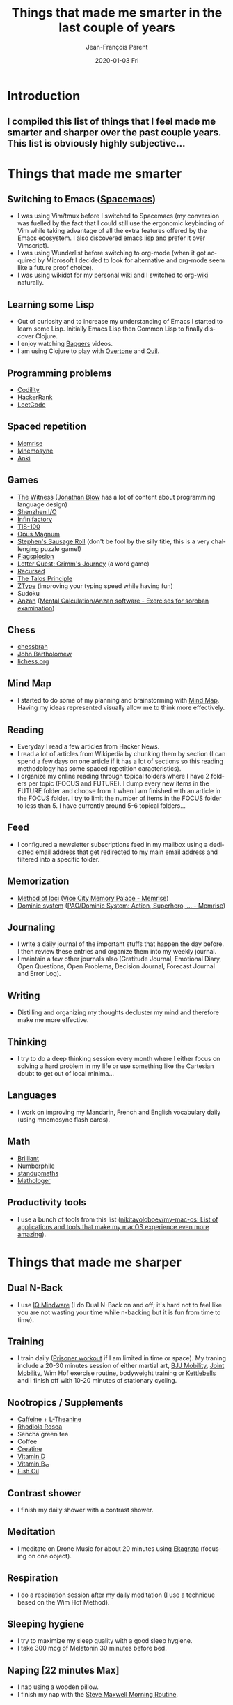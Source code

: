 #+TITLE:       Things that made me smarter in the last couple of years
#+AUTHOR:      Jean-François Parent
#+EMAIL:       parent.j.f@gmail.com
#+DATE:        2020-01-03 Fri
#+URI:         /blog/%y/%m/%d/things-that-made-me-smarter-in-the-last-couple-of-years
#+KEYWORDS:    intelligence
#+TAGS:        intelligence
#+LANGUAGE:    en
#+OPTIONS:     H:3 num:nil toc:nil \n:nil ::t |:t ^:nil -:nil f:t *:t <:t
#+DESCRIPTION: <TODO: insert your description here>

* Introduction
** I compiled this list of things that I feel made me smarter and sharper over the past couple years. This list is obviously highly subjective...
* Things that made me smarter
** Switching to Emacs ([[https://www.spacemacs.org/][Spacemacs]])
 * I was using Vim/tmux before I switched to Spacemacs (my conversion was fuelled by the fact that I could still use the ergonomic keybinding of Vim while taking advantage of all the extra features offered by the Emacs ecosystem. I also discovered emacs lisp and prefer it over Vimscript).
 * I was using Wunderlist before switching to org-mode (when it got acquired by Microsoft I decided to look for alternative and org-mode seem like a future proof choice).
 * I was using wikidot for my personal wiki and I switched to [[https://github.com/caiorss/org-wiki][org-wiki]] naturally.
** Learning some Lisp
 * Out of curiosity and to increase my understanding of Emacs I started to learn some Lisp. Initially Emacs Lisp then Common Lisp to finally discover Clojure.
 * I enjoy watching [[https://www.youtube.com/channel/UCMV8p6Lb-bd6UZtTc_QD4zA][Baggers]] videos.
 * I am using Clojure to play with [[https://github.com/overtone/overtone][Overtone]] and [[http://quil.info/][Quil]].
** Programming problems
 * [[https://app.codility.com/programmers/lessons/1-iterations/][Codility]]
 * [[https://www.hackerrank.com/dashboard][HackerRank]]
 * [[https://leetcode.com/][LeetCode]]
** Spaced repetition
 * [[https://www.memrise.com/][Memrise]]
 * [[https://mnemosyne-proj.org/][Mnemosyne]]
 * [[https://apps.ankiweb.net/][Anki]]
** Games
 * [[https://en.wikipedia.org/wiki/The_Witness_(2016_video_game)][The Witness]] [[https://www.youtube.com/user/jblow888][(Jonathan Blow]] has a lot of content about programming language design)
 * [[https://en.wikipedia.org/wiki/Shenzhen_I/O][Shenzhen I/O]]
 * [[https://en.wikipedia.org/wiki/Infinifactory][Infinifactory]]
 * [[https://en.wikipedia.org/wiki/TIS-100][TIS-100]]
 * [[https://en.wikipedia.org/wiki/Opus_Magnum_(video_game)][Opus Magnum]]
 * [[https://en.wikipedia.org/wiki/Stephen%27s_Sausage_Roll][Stephen's Sausage Roll]] (don't be fool by the silly title, this is a very challenging puzzle game!)
 * [[https://store.steampowered.com/app/652340/Flagsplosion/][Flagsplosion]]
 * [[https://store.steampowered.com/app/328730/Letter_Quest_Grimms_Journey/][Letter Quest: Grimm's Journey]] (a word game)
 * [[https://store.steampowered.com/app/497780/Recursed/][Recursed]]
 * [[https://en.wikipedia.org/wiki/The_Talos_Principle][The Talos Principle]]
 * [[https://zty.pe/][ZType]] (improving your typing speed while having fun)
 * Sudoku
 * [[https://en.wikipedia.org/wiki/Mental_abacus][Anzan]] ([[https://www.sorobanexam.org/anzan.html][Mental Calculation/Anzan software - Exercises for soroban examination]])
** Chess
 * [[https://www.youtube.com/user/chessbrah][chessbrah]]
 * [[https://www.youtube.com/channel/UC6hOVYvNn79Sl1Fc1vx2mYA][John Bartholomew]]
 * [[https://lichess.org/][lichess.org]]
** Mind Map
 * I started to do some of my planning and brainstorming with [[https://mindnode.com/][Mind Map]]. Having my ideas represented visually allow me to think more effectively.
** Reading
 * Everyday I read a few articles from Hacker News.
 * I read a lot of articles from Wikipedia by chunking them by section (I can spend a few days on one article if it has a lot of sections so this reading methodology has some spaced repetition caracteristics).
 * I organize my online reading through topical folders where I have 2 folders per topic (FOCUS and FUTURE). I dump every new items in the FUTURE folder and choose from it when I am finished with an article in the FOCUS folder. I try to limit the number of items in the FOCUS folder to less than 5. I have currently around 5-6 topical folders...
** Feed
 * I configured a newsletter subscriptions feed in my mailbox using a dedicated email address that get redirected to my main email address and filtered into a specific folder.
** Memorization
 * [[https://en.wikipedia.org/wiki/Method_of_loci][Method of loci]] ([[https://www.memrise.com/course/200582/vice-city-memory-palace/][Vice City Memory Palace - Memrise]])
 * [[https://en.wikipedia.org/wiki/Dominic_system][Dominic system]] ([[https://www.memrise.com/course/44981/paodominic-system-action-superhero-scifi/][PAO/Dominic System: Action, Superhero, … - Memrise]])
** Journaling
 * I write a daily journal of the important stuffs that happen the day before. I then review these entries and organize them into my weekly journal. 
 * I maintain a few other journals also (Gratitude Journal, Emotional Diary, Open Questions, Open Problems, Decision Journal, Forecast Journal and Error Log).
** Writing
 * Distilling and organizing my thoughts decluster my mind and therefore make me more effective.
** Thinking
 * I try to do a deep thinking session every month where I either focus on solving a hard problem in my life or use something like the Cartesian doubt to get out of local minima...
** Languages
 * I work on improving my Mandarin, French and English vocabulary daily (using mnemosyne flash cards).
** Math
 * [[https://brilliant.org/daily-problems/][Brilliant]]
 * [[https://www.youtube.com/user/numberphile][Numberphile]]
 * [[https://www.youtube.com/user/standupmaths][standupmaths]]
 * [[https://www.youtube.com/channel/UC1_uAIS3r8Vu6JjXWvastJg][Mathologer]]
** Productivity tools
 * I use a bunch of tools from this list ([[https://github.com/nikitavoloboev/my-mac-os][nikitavoloboev/my-mac-os: List of applications and tools that make my macOS experience even more amazing]]).
* Things that made me sharper
** Dual N-Back
 * I use [[https://www.iqmindware.com/][IQ Mindware]] (I do Dual N-Back on and off; it's hard not to feel like you are not wasting your time while n-backing but it is fun from time to time).
** Training
 * I train daily ([[https://www.artofmanliness.com/articles/the-prisoner-workout/][Prisoner workout]] if I am limited in time or space). My traning include a 20-30 minutes session of either martial art, [[https://www.maxwellsc.com/bjj-mobility.cfm][BJJ Mobility]], [[https://www.amazon.com/Steve-Maxwell-Encyclopedia-Joint-Mobility/dp/B0014JBJYW][Joint Mobility]], Wim Hof exercise routine, bodyweight training or [[https://extremekettlebells.com/][Kettlebells]] and I finish off with 10-20 minutes of stationary cycling.
** Nootropics / Supplements
 * [[https://examine.com/supplements/caffeine/][Caffeine]] + [[https://examine.com/supplements/theanine/][L-Theanine]]
 * [[https://examine.com/supplements/rhodiola-rosea/][Rhodiola Rosea]]
 * Sencha green tea
 * Coffee
 * [[https://examine.com/supplements/creatine/][Creatine]]
 * [[https://examine.com/supplements/vitamin-d/][Vitamin D]]
 * [[https://examine.com/supplements/vitamin-b12/][Vitamin B₁₂]]
 * [[https://examine.com/supplements/fish-oil/][Fish Oil]]
** Contrast shower
 * I finish my daily shower with a contrast shower.
** Meditation
 * I meditate on Drone Music for about 20 minutes using [[https://en.wikipedia.org/wiki/Ekagrata][Ekagrata]] (focusing on one object).
** Respiration
 * I do a respiration session after my daily meditation (I use a technique based on the Wim Hof Method).
** Sleeping hygiene
 * I try to maximize my sleep quality with a good sleep hygiene.
 * I take 300 mcg of Melatonin 30 minutes before bed.
** Naping [22 minutes Max]
 * I nap using a wooden pillow.
 * I finish my nap with the [[https://www.maxwellsc.com/morning-routine.cfm][Steve Maxwell Morning Routine]].
